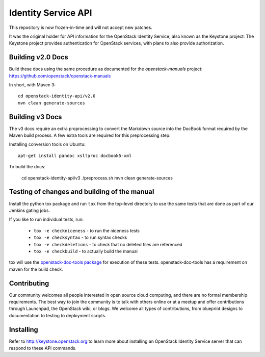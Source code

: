 Identity Service API
++++++++++++++++++++

This repository is now frozen-in-time and will not accept new patches.

It was the original holder for API information for the OpenStack
Identity Service, also known as the Keystone project. The Keystone
project provides authentication for OpenStack services, with plans to
also provide authorization.

Building v2.0 Docs
==================

Build these docs using the same procedure as documented for the `openstack-manuals` project: https://github.com/openstack/openstack-manuals

In short, with Maven 3::

    cd openstack-identity-api/v2.0
    mvn clean generate-sources

Building v3 Docs
================
The v3 docs require an extra proprocessing to convert the Markdown source into the DocBook format required by the Maven build process. A few extra tools are required for this preprocessing step.

Installing conversion tools on Ubuntu::

    apt-get install pandoc xsltproc docbook5-xml

To build the docs:

    cd openstack-identity-api/v3
    ./preprocess.sh
    mvn clean generate-sources

Testing of changes and building of the manual
=============================================

Install the python tox package and run ``tox`` from the top-level
directory to use the same tests that are done as part of our Jenkins
gating jobs.

If you like to run individual tests, run:

 * ``tox -e checkniceness`` - to run the niceness tests
 * ``tox -e checksyntax`` - to run syntax checks
 * ``tox -e checkdeletions`` - to check that no deleted files are referenced
 * ``tox -e checkbuild`` - to actually build the manual

tox will use the `openstack-doc-tools package
<https://github.com/openstack/openstack-doc-tools>`_ for execution of
these tests. openstack-doc-tools has a requirement on maven for the
build check.

Contributing
============

Our community welcomes all people interested in open source cloud
computing, and there are no formal membership requirements. The best
way to join the community is to talk with others online or at a meetup
and offer contributions through Launchpad, the OpenStack wiki, or
blogs. We welcome all types of contributions, from blueprint designs
to documentation to testing to deployment scripts.

Installing
==========

Refer to http://keystone.openstack.org to learn more about installing
an OpenStack Identity Service server that can respond to these API
commands.
